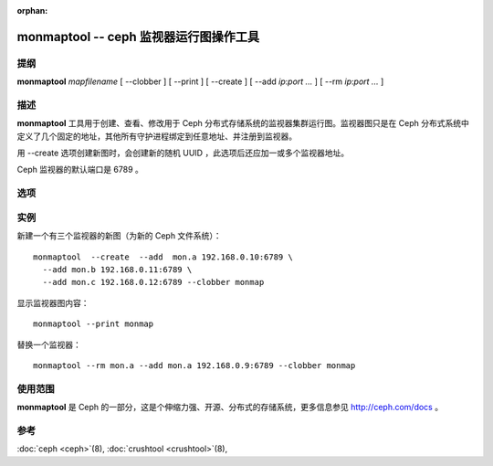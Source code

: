 :orphan:

=========================================
 monmaptool -- ceph 监视器运行图操作工具
=========================================

.. program:: monmaptool

提纲
====

| **monmaptool** *mapfilename* [ --clobber ] [ --print ] [ --create ]
  [ --add *ip*:*port* *...* ] [ --rm *ip*:*port* *...* ]


描述
====

**monmaptool** 工具用于创建、查看、修改用于 Ceph 分布式存储系统的监视器集群\
运行图。监视器图只是在 Ceph 分布式系统中定义了几个固定的地址，其他所有守护进\
程绑定到任意地址、并注册到监视器。

用 --create 选项创建新图时，会创建新的随机 UUID ，此选项后还应加一或多个监视\
器地址。

Ceph 监视器的默认端口是 6789 。


选项
====

.. option:: --print

   在所有修改完成后，打印一份监视器图的纯文本转储。

.. option:: --clobber

   更改时允许 monmaptool 覆盖 mapfilename 。

.. option:: --create

   新建一监视器图，它有新的 UUID （用它可创建个新的空 Ceph 文件系统）。

.. option:: --generate

   基于命令行参数或配置文件中的配置生成新 monmap ，配置来源优先级如下：

      #. ``--monmap filename`` 指定要载入的 monmap
      #. ``--mon-host 'host1,ip2'`` 指定一系列主机或 IP 地址
      #. 配置文件中包含 ``mon addr`` 选项的 ``[mon.foo]`` 段落

.. option:: --filter-initial-members

   用 ``mon initial members`` 选项的设置过滤初始 monmap ，不在此列表内的监视\
   器将被删除、没在图内的初始成员将用假地址加入。

.. option:: --add name ip:port

   把指定 ip:port 的监视器加入图中。

.. option:: --rm name

   从图中删除 ip:port 监视器。

.. option:: --fsid uuid

    把 fsid 设置为指定的 uuid ，如果 --create 时没指定，将会随机生成一个。


实例
====

新建一个有三个监视器的新图（为新的 Ceph 文件系统）： ::

        monmaptool  --create  --add  mon.a 192.168.0.10:6789 \
          --add mon.b 192.168.0.11:6789 \
          --add mon.c 192.168.0.12:6789 --clobber monmap

显示监视器图内容： ::

        monmaptool --print monmap

替换一个监视器： ::

        monmaptool --rm mon.a --add mon.a 192.168.0.9:6789 --clobber monmap


使用范围
========

**monmaptool** 是 Ceph 的一部分，这是个伸缩力强、开源、分布式的存储系统，\
更多信息参见 http://ceph.com/docs 。


参考
====

:doc:`ceph <ceph>`\(8),
:doc:`crushtool <crushtool>`\(8),
